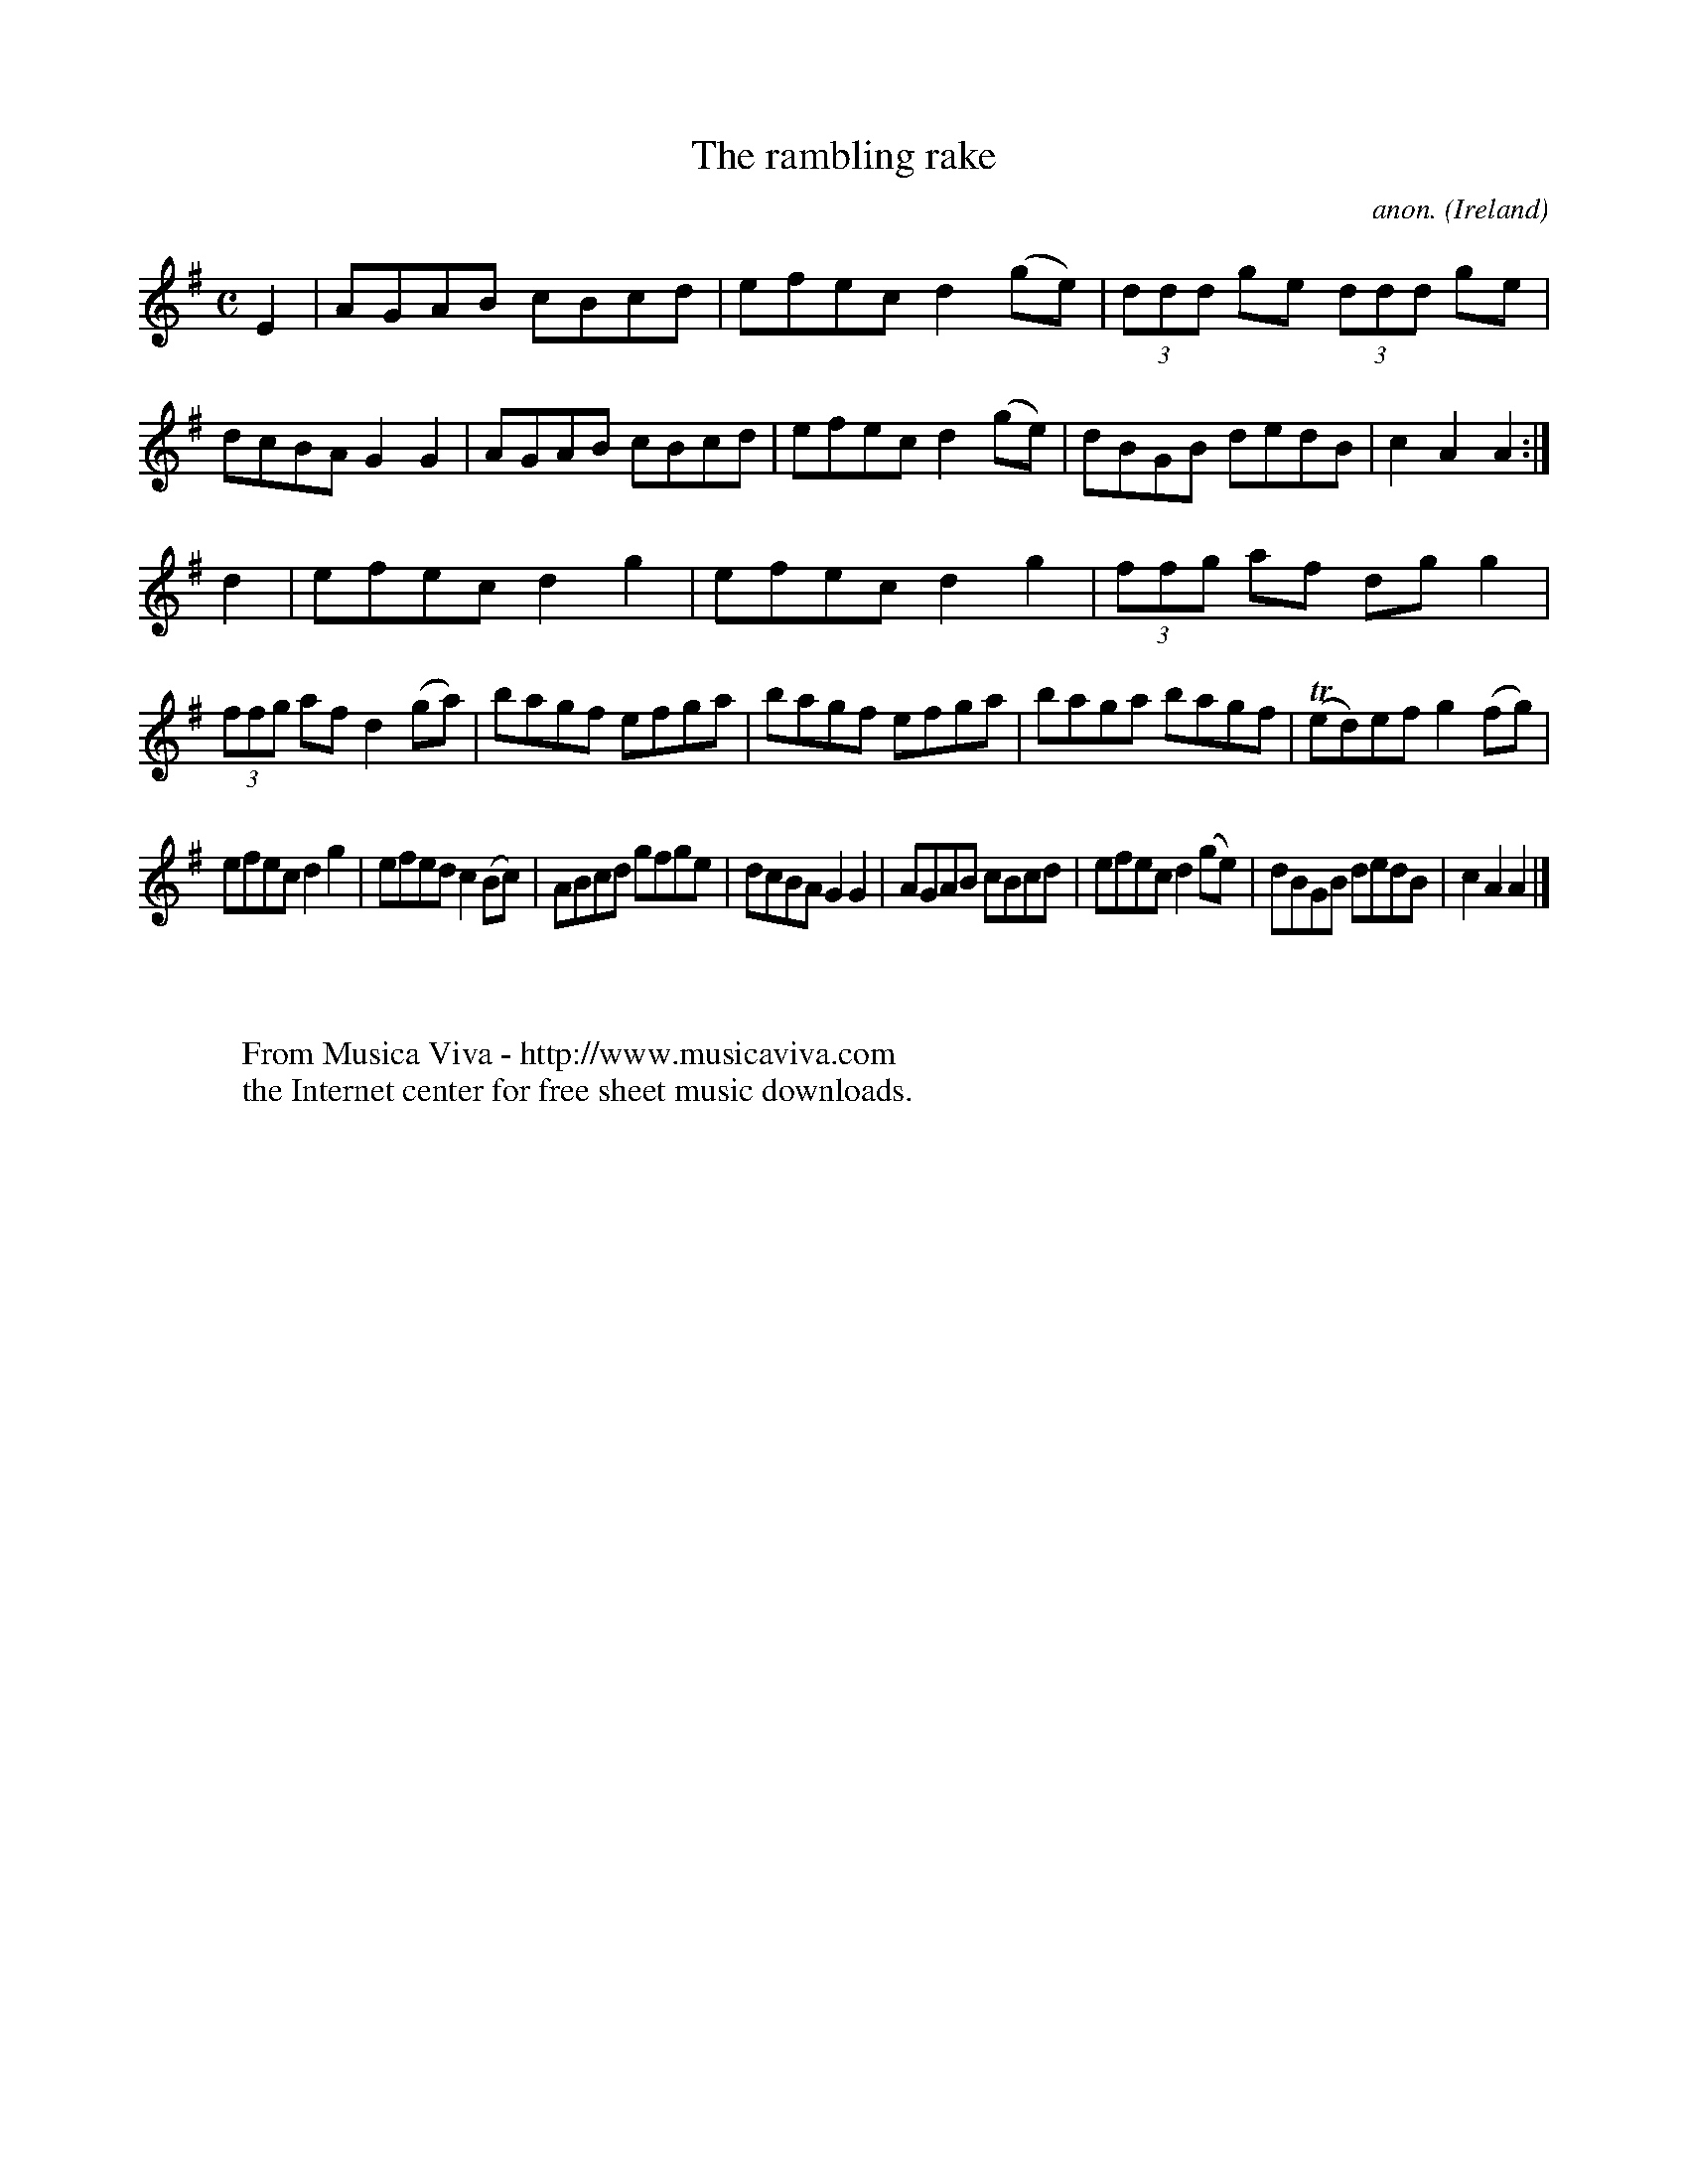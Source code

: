 X:959
T:The rambling rake
C:anon.
O:Ireland
B:Francis O'Neill: "The Dance Music of Ireland" (1907) no. 959
R:Long dance, set dance
Z:Transcribed by Frank Nordberg - http://www.musicaviva.com
F:http://www.musicaviva.com/abc/tunes/ireland/oneill-1001/0959/oneill-1001-0959-1.abc
m:Tn = (3n/o/n/
M:C
L:1/8
K:Ador
E2|AGAB cBcd|efec d2(ge)|(3ddd ge (3ddd ge|dcBA G2G2|AGAB cBcd|efec d2(ge)|dBGB dedB|c2A2A2:|
d2|efec d2g2|efec d2g2|(3ffg af dgg2|(3ffg af d2(ga)|bagf efga|bagf efga|baga bagf|(Ted)ef g2(fg)|
efec d2g2|efed c2(Bc)|ABcd gfge|dcBA G2G2|AGAB cBcd|efec d2(ge)|dBGB dedB|c2A2A2|]
W:
W:
W:  From Musica Viva - http://www.musicaviva.com
W:  the Internet center for free sheet music downloads.

